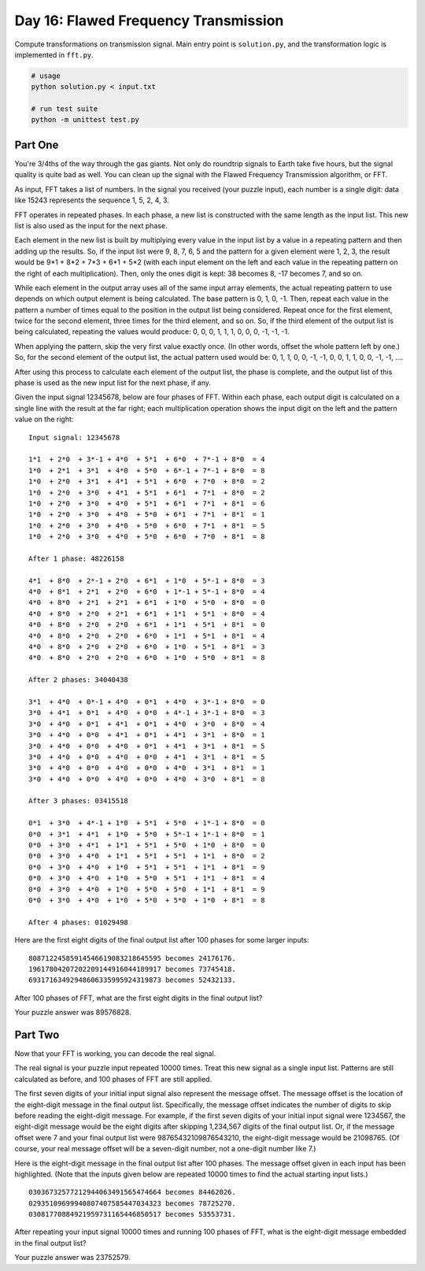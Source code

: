 =====================================
Day 16: Flawed Frequency Transmission
=====================================

Compute transformations on transmission signal. Main entry point is ``solution.py``, and the transformation logic is implemented in ``fft.py``.

.. code:: sh

  # usage
  python solution.py < input.txt

  # run test suite
  python -m unittest test.py


Part One
--------

You're 3/4ths of the way through the gas giants. Not only do roundtrip signals to Earth take five hours, but the signal quality is quite bad as well. You can clean up the signal with the Flawed Frequency Transmission algorithm, or FFT.

As input, FFT takes a list of numbers. In the signal you received (your puzzle input), each number is a single digit: data like 15243 represents the sequence 1, 5, 2, 4, 3.

FFT operates in repeated phases. In each phase, a new list is constructed with the same length as the input list. This new list is also used as the input for the next phase.

Each element in the new list is built by multiplying every value in the input list by a value in a repeating pattern and then adding up the results. So, if the input list were 9, 8, 7, 6, 5 and the pattern for a given element were 1, 2, 3, the result would be 9*1 + 8*2 + 7*3 + 6*1 + 5*2 (with each input element on the left and each value in the repeating pattern on the right of each multiplication). Then, only the ones digit is kept: 38 becomes 8, -17 becomes 7, and so on.

While each element in the output array uses all of the same input array elements, the actual repeating pattern to use depends on which output element is being calculated. The base pattern is 0, 1, 0, -1. Then, repeat each value in the pattern a number of times equal to the position in the output list being considered. Repeat once for the first element, twice for the second element, three times for the third element, and so on. So, if the third element of the output list is being calculated, repeating the values would produce: 0, 0, 0, 1, 1, 1, 0, 0, 0, -1, -1, -1.

When applying the pattern, skip the very first value exactly once. (In other words, offset the whole pattern left by one.) So, for the second element of the output list, the actual pattern used would be: 0, 1, 1, 0, 0, -1, -1, 0, 0, 1, 1, 0, 0, -1, -1, ....

After using this process to calculate each element of the output list, the phase is complete, and the output list of this phase is used as the new input list for the next phase, if any.

Given the input signal 12345678, below are four phases of FFT. Within each phase, each output digit is calculated on a single line with the result at the far right; each multiplication operation shows the input digit on the left and the pattern value on the right:

::

  Input signal: 12345678

  1*1  + 2*0  + 3*-1 + 4*0  + 5*1  + 6*0  + 7*-1 + 8*0  = 4
  1*0  + 2*1  + 3*1  + 4*0  + 5*0  + 6*-1 + 7*-1 + 8*0  = 8
  1*0  + 2*0  + 3*1  + 4*1  + 5*1  + 6*0  + 7*0  + 8*0  = 2
  1*0  + 2*0  + 3*0  + 4*1  + 5*1  + 6*1  + 7*1  + 8*0  = 2
  1*0  + 2*0  + 3*0  + 4*0  + 5*1  + 6*1  + 7*1  + 8*1  = 6
  1*0  + 2*0  + 3*0  + 4*0  + 5*0  + 6*1  + 7*1  + 8*1  = 1
  1*0  + 2*0  + 3*0  + 4*0  + 5*0  + 6*0  + 7*1  + 8*1  = 5
  1*0  + 2*0  + 3*0  + 4*0  + 5*0  + 6*0  + 7*0  + 8*1  = 8

  After 1 phase: 48226158

  4*1  + 8*0  + 2*-1 + 2*0  + 6*1  + 1*0  + 5*-1 + 8*0  = 3
  4*0  + 8*1  + 2*1  + 2*0  + 6*0  + 1*-1 + 5*-1 + 8*0  = 4
  4*0  + 8*0  + 2*1  + 2*1  + 6*1  + 1*0  + 5*0  + 8*0  = 0
  4*0  + 8*0  + 2*0  + 2*1  + 6*1  + 1*1  + 5*1  + 8*0  = 4
  4*0  + 8*0  + 2*0  + 2*0  + 6*1  + 1*1  + 5*1  + 8*1  = 0
  4*0  + 8*0  + 2*0  + 2*0  + 6*0  + 1*1  + 5*1  + 8*1  = 4
  4*0  + 8*0  + 2*0  + 2*0  + 6*0  + 1*0  + 5*1  + 8*1  = 3
  4*0  + 8*0  + 2*0  + 2*0  + 6*0  + 1*0  + 5*0  + 8*1  = 8

  After 2 phases: 34040438

  3*1  + 4*0  + 0*-1 + 4*0  + 0*1  + 4*0  + 3*-1 + 8*0  = 0
  3*0  + 4*1  + 0*1  + 4*0  + 0*0  + 4*-1 + 3*-1 + 8*0  = 3
  3*0  + 4*0  + 0*1  + 4*1  + 0*1  + 4*0  + 3*0  + 8*0  = 4
  3*0  + 4*0  + 0*0  + 4*1  + 0*1  + 4*1  + 3*1  + 8*0  = 1
  3*0  + 4*0  + 0*0  + 4*0  + 0*1  + 4*1  + 3*1  + 8*1  = 5
  3*0  + 4*0  + 0*0  + 4*0  + 0*0  + 4*1  + 3*1  + 8*1  = 5
  3*0  + 4*0  + 0*0  + 4*0  + 0*0  + 4*0  + 3*1  + 8*1  = 1
  3*0  + 4*0  + 0*0  + 4*0  + 0*0  + 4*0  + 3*0  + 8*1  = 8

  After 3 phases: 03415518

  0*1  + 3*0  + 4*-1 + 1*0  + 5*1  + 5*0  + 1*-1 + 8*0  = 0
  0*0  + 3*1  + 4*1  + 1*0  + 5*0  + 5*-1 + 1*-1 + 8*0  = 1
  0*0  + 3*0  + 4*1  + 1*1  + 5*1  + 5*0  + 1*0  + 8*0  = 0
  0*0  + 3*0  + 4*0  + 1*1  + 5*1  + 5*1  + 1*1  + 8*0  = 2
  0*0  + 3*0  + 4*0  + 1*0  + 5*1  + 5*1  + 1*1  + 8*1  = 9
  0*0  + 3*0  + 4*0  + 1*0  + 5*0  + 5*1  + 1*1  + 8*1  = 4
  0*0  + 3*0  + 4*0  + 1*0  + 5*0  + 5*0  + 1*1  + 8*1  = 9
  0*0  + 3*0  + 4*0  + 1*0  + 5*0  + 5*0  + 1*0  + 8*1  = 8

  After 4 phases: 01029498
Here are the first eight digits of the final output list after 100 phases for some larger inputs:

::

  80871224585914546619083218645595 becomes 24176176.
  19617804207202209144916044189917 becomes 73745418.
  69317163492948606335995924319873 becomes 52432133.
After 100 phases of FFT, what are the first eight digits in the final output list?

Your puzzle answer was 89576828.


Part Two
--------

Now that your FFT is working, you can decode the real signal.

The real signal is your puzzle input repeated 10000 times. Treat this new signal as a single input list. Patterns are still calculated as before, and 100 phases of FFT are still applied.

The first seven digits of your initial input signal also represent the message offset. The message offset is the location of the eight-digit message in the final output list. Specifically, the message offset indicates the number of digits to skip before reading the eight-digit message. For example, if the first seven digits of your initial input signal were 1234567, the eight-digit message would be the eight digits after skipping 1,234,567 digits of the final output list. Or, if the message offset were 7 and your final output list were 98765432109876543210, the eight-digit message would be 21098765. (Of course, your real message offset will be a seven-digit number, not a one-digit number like 7.)

Here is the eight-digit message in the final output list after 100 phases. The message offset given in each input has been highlighted. (Note that the inputs given below are repeated 10000 times to find the actual starting input lists.)

::

  03036732577212944063491565474664 becomes 84462026.
  02935109699940807407585447034323 becomes 78725270.
  03081770884921959731165446850517 becomes 53553731.
After repeating your input signal 10000 times and running 100 phases of FFT, what is the eight-digit message embedded in the final output list?

Your puzzle answer was 23752579.
